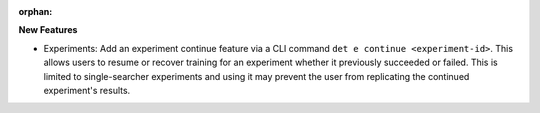 :orphan:

**New Features**

-  Experiments: Add an experiment continue feature via a CLI command ``det e continue
   <experiment-id>``. This allows users to resume or recover training for an experiment whether it
   previously succeeded or failed. This is limited to single-searcher experiments and using it may
   prevent the user from replicating the continued experiment's results.
